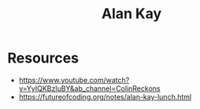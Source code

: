 :PROPERTIES:
:ID:       01dc61b3-3843-4416-b9bc-4e80d0b694c0
:END:
#+title: Alan Kay
#+filetags: :cs:author:

* Resources
 - https://www.youtube.com/watch?v=YyIQKBzIuBY&ab_channel=ColinReckons
 - https://futureofcoding.org/notes/alan-kay-lunch.html
